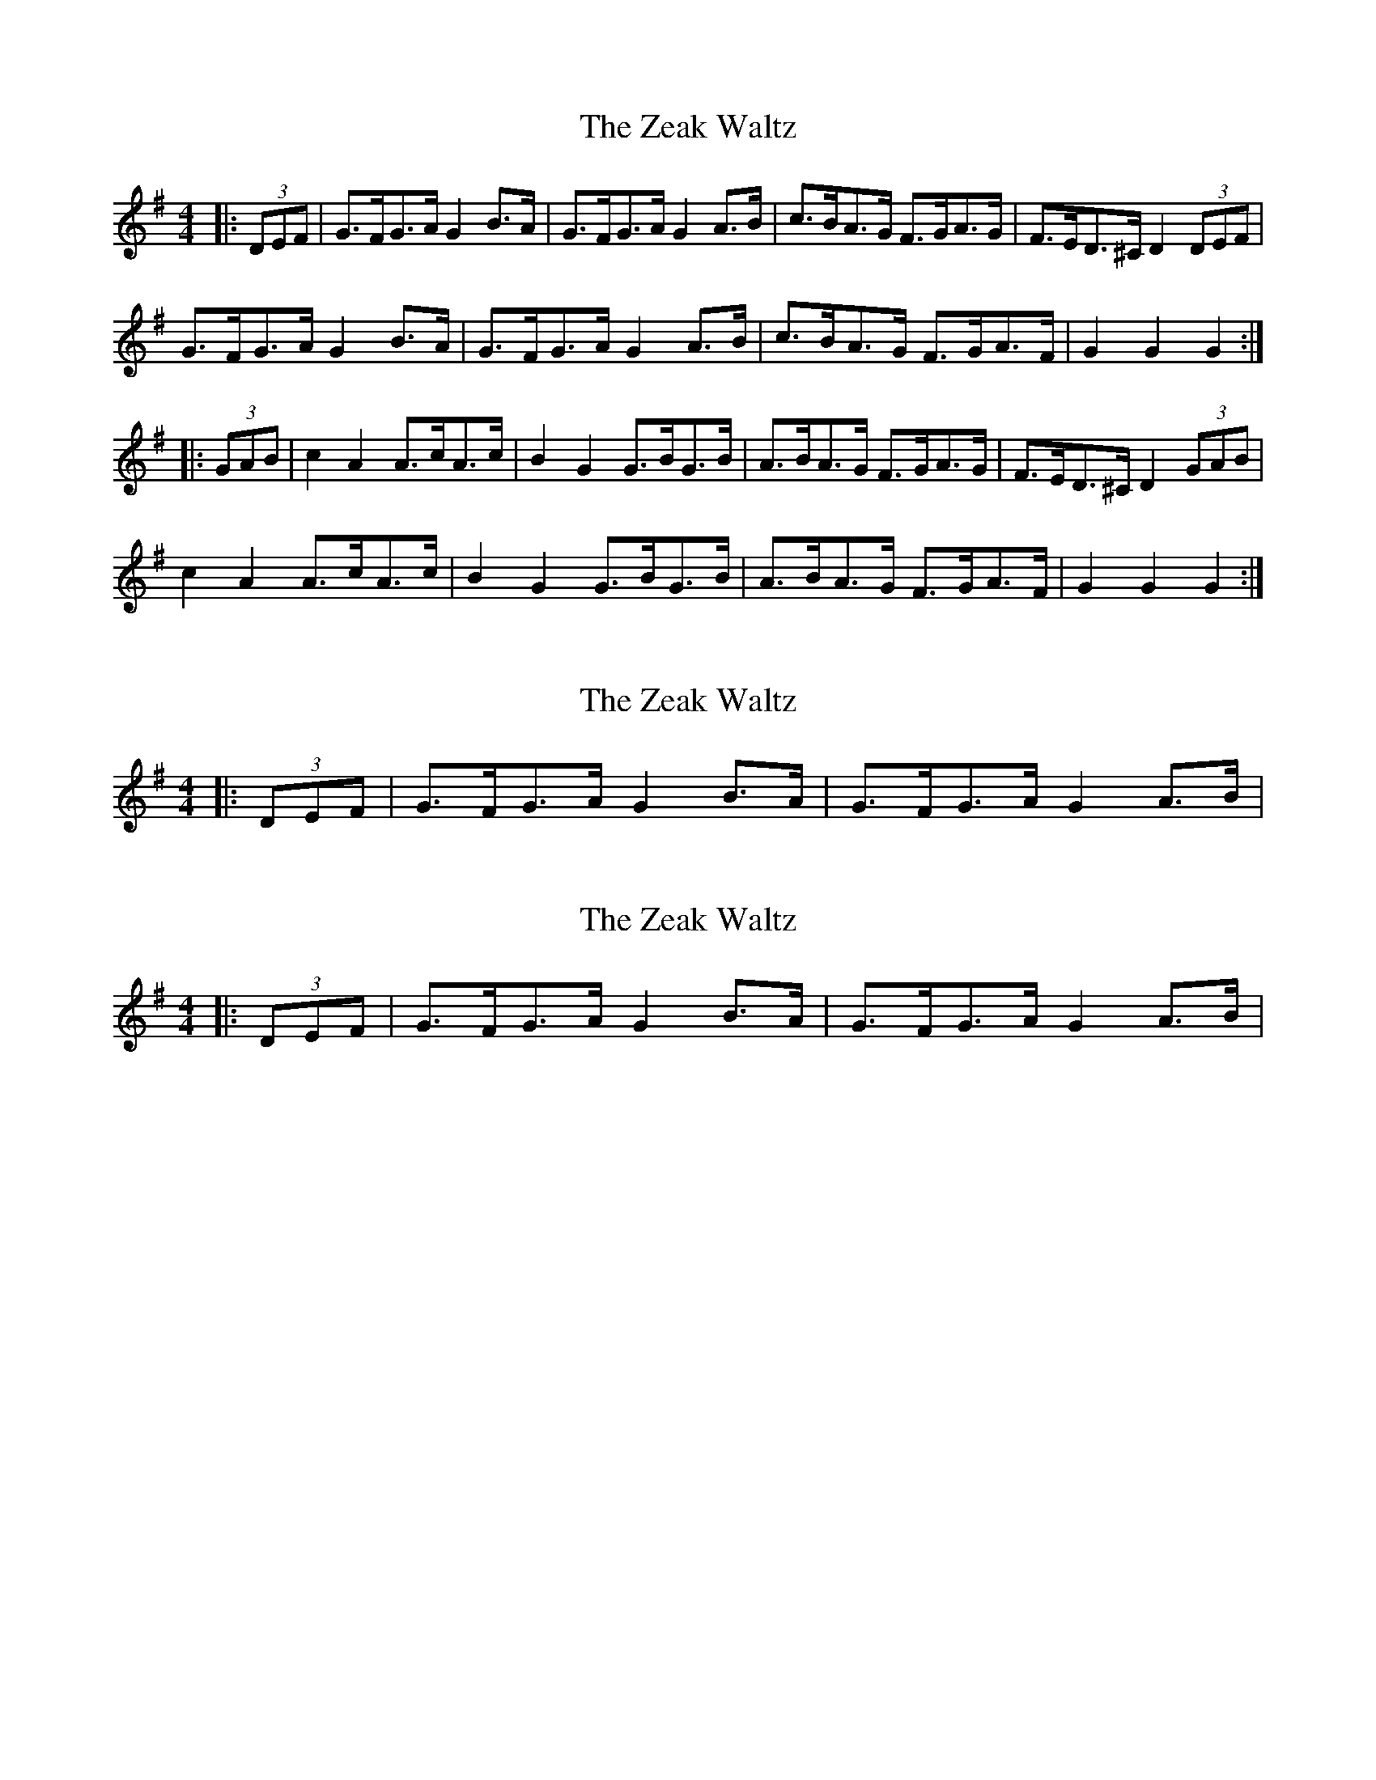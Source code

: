 X: 1
T: Zeak Waltz, The
Z: Mix O'Lydian
S: https://thesession.org/tunes/9258#setting9258
R: hornpipe
M: 4/4
L: 1/8
K: Gmaj
|:(3DEF|G>FG>A G2 B>A|G>FG>A G2 A>B|c>BA>G F>GA>G|F>ED>^C D2 (3DEF|
G>FG>A G2 B>A|G>FG>A G2 A>B|c>BA>G F>GA>F|G2 G2 G2:|
|:(3GAB|c2 A2 A>cA>c|B2 G2 G>BG>B|A>BA>G F>GA>G|F>ED>^C D2 (3GAB|
c2 A2 A>cA>c|B2 G2 G>BG>B|A>BA>G F>GA>F|G2 G2 G2:|
X: 2
T: Zeak Waltz, The
Z: ceolachan
S: https://thesession.org/tunes/9258#setting19963
R: hornpipe
M: 4/4
L: 1/8
K: Gmaj
|: (3DEF | G>FG>A G2 B>A | G>FG>A G2 A>B | ~ .. ~ ?!
X: 3
T: Zeak Waltz, The
Z: ceolachan
S: https://thesession.org/tunes/9258#setting19964
R: hornpipe
M: 4/4
L: 1/8
K: Gmaj
|:(3DEF|G3/2F/2G3/2A/2 G2 B3/2A/2|G3/2F/2G3/2A/2 G2 A3/2B/2| ~
